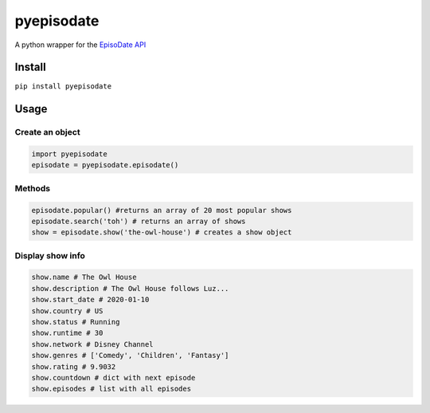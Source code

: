pyepisodate
===========

A python wrapper for the `EpisoDate
API <https://www.episodate.com/api>`__

Install
-------

``pip install pyepisodate``

Usage
-----

Create an object
~~~~~~~~~~~~~~~~

.. code:: python

   import pyepisodate
   episodate = pyepisodate.episodate()

Methods
~~~~~~~

.. code:: python

   episodate.popular() #returns an array of 20 most popular shows
   episodate.search('toh') # returns an array of shows
   show = episodate.show('the-owl-house') # creates a show object

Display show info
~~~~~~~~~~~~~~~~~

.. code:: python

   show.name # The Owl House 
   show.description # The Owl House follows Luz...
   show.start_date # 2020-01-10
   show.country # US
   show.status # Running
   show.runtime # 30
   show.network # Disney Channel
   show.genres # ['Comedy', 'Children', 'Fantasy']
   show.rating # 9.9032
   show.countdown # dict with next episode
   show.episodes # list with all episodes

